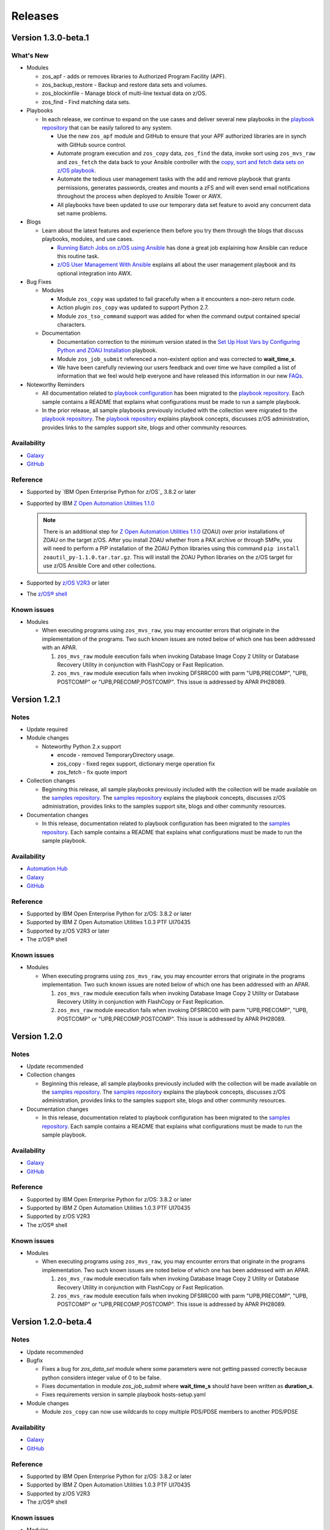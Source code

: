 .. ...........................................................................
.. © Copyright IBM Corporation 2020                                          .
.. ...........................................................................

========
Releases
========

Version 1.3.0-beta.1
====================

What's New
----------

* Modules

  * zos_apf - adds or removes libraries to Authorized Program Facility (APF).
  * zos_backup_restore - Backup and restore data sets and volumes.
  * zos_blockinfile - Manage block of multi-line textual data on z/OS.
  * zos_find - Find matching data sets.

* Playbooks

  * In each release, we continue to expand on the use cases and deliver
    several new playbooks in the `playbook repository`_ that can be easily
    tailored to any system.

    * Use the new ``zos_apf`` module and GitHub to ensure that your APF
      authorized libraries are in synch with GitHub source control.
    * Automate program execution and ``zos_copy`` data, ``zos_find`` the data,
      invoke sort using ``zos_mvs_raw`` and ``zos_fetch`` the data back to
      your Ansible controller with the
      `copy, sort and fetch data sets on z/OS playbook`_.
    * Automate the tedious user management tasks with the add and remove
      playbook that grants permissions, generates passwords,
      creates and mounts a zFS and will even send email notifications
      throughout the process when deployed to Ansible Tower or AWX.
    * All playbooks have been updated to use our temporary data set feature
      to avoid any concurrent data set name problems.

* Blogs

  * Learn about the latest features and experience them before you try
    them through the blogs that discuss playbooks, modules, and use cases.

    * `Running Batch Jobs on z/OS using Ansible`_ has done a great job
      explaining how Ansible can reduce this routine task.
    * `z/OS User Management With Ansible`_ explains all about the user management
      playbook and its optional integration into AWX.

* Bug Fixes

  * Modules

    * Module ``zos_copy`` was updated to fail gracefully when a it
      encounters a non-zero return code.
    * Action plugin ``zos_copy`` was updated to support Python 2.7.
    * Module ``zos_tso_command`` support was added for when the command output
      contained special characters.

  * Documentation

    * Documentation correction to the minimum version stated in the
      `Set Up Host Vars by Configuring Python and ZOAU Installation`_
      playbook.
    * Module ``zos_job_submit`` referenced a non-existent option and was
      corrected to **wait_time_s**.
    * We have been carefully reviewing our users feedback and over time we have
      compiled a list of information that we feel would help everyone and have
      released this information in our new `FAQs`_.

* Noteworthy Reminders

  * All documentation related to `playbook configuration`_ has been
    migrated to the `playbook repository`_. Each sample contains a README that
    explains what configurations must be made to run a sample playbook.

  * In the prior release, all sample playbooks previously included with the
    collection were migrated to the `playbook repository`_. The
    `playbook repository`_ explains playbook concepts,
    discusses z/OS administration, provides links to the samples support site,
    blogs and other community resources.

Availability
------------

* `Galaxy`_
* `GitHub`_

Reference
---------

* Supported by `IBM Open Enterprise Python for z/OS`_ 3.8.2 or later
* Supported by IBM `Z Open Automation Utilities 1.1.0`_

  .. note::

    There is an additional step for `Z Open Automation Utilities 1.1.0`_ (ZOAU)
    over prior installations of ZOAU on the target z/OS. After you install ZOAU
    whether from a PAX archive or through SMPe, you will need to perform a PIP
    installation of the ZOAU Python libraries using this command
    ``pip install zoautil_py-1.1.0.tar.tar.gz``. This will install the ZOAU
    Python libraries on the z/OS target for use z/OS Ansible Core and other
    collections.


* Supported by `z/OS V2R3`_ or later
* The `z/OS® shell`_

Known issues
------------

* Modules

  * When executing programs using ``zos_mvs_raw``, you may encounter errors
    that originate in the implementation of the programs. Two such known issues are
    noted below of which one has been addressed with an APAR.

    #. ``zos_mvs_raw`` module execution fails when invoking
       Database Image Copy 2 Utility or Database Recovery Utility in conjunction
       with FlashCopy or Fast Replication.
    #. ``zos_mvs_raw`` module execution fails when invoking DFSRRC00 with parm
       "UPB,PRECOMP", "UPB, POSTCOMP" or "UPB,PRECOMP,POSTCOMP". This issue is
       addressed by APAR PH28089.

.. _copy, sort and fetch data sets on z/OS playbook:
   https://github.com/IBM/z_ansible_collections_samples/tree/master/zos_concepts/data_transfer/copy_sort_fetch
.. _Running Batch Jobs on z/OS using Ansible:
   https://community.ibm.com/community/user/ibmz-and-linuxone/blogs/asif-mahmud1/2020/08/04/how-to-run-batch-jobs-on-zos-without-jcl-using-ans
.. _z/OS User Management With Ansible:
   https://community.ibm.com/community/user/ibmz-and-linuxone/blogs/blake-becker1/2020/09/03/zos-user-management-with-ansible
.. _Set Up Host Vars by Configuring Python and ZOAU Installation:
   https://github.com/IBM/z_ansible_collections_samples/tree/master/zos_administration/host_setup

Version 1.2.1
=============

Notes
-----

* Update required
* Module changes

  * Noteworthy Python 2.x support

    * encode - removed TemporaryDirectory usage.
    * zos_copy - fixed regex support, dictionary merge operation fix
    * zos_fetch - fix quote import

* Collection changes

  * Beginning this release, all sample playbooks previously included with the
    collection will be made available on the `samples repository`_. The
    `samples repository`_ explains the playbook concepts,
    discusses z/OS administration, provides links to the samples support site,
    blogs and other community resources.

* Documentation changes

  * In this release, documentation related to playbook configuration has been
    migrated to the `samples repository`_. Each sample contains a README that
    explains what configurations must be made to run the sample playbook.

.. _samples repository:
   https://github.com/IBM/z_ansible_collections_samples/blob/master/README.md

Availability
------------

* `Automation Hub`_
* `Galaxy`_
* `GitHub`_

Reference
---------

* Supported by IBM Open Enterprise Python for z/OS: 3.8.2 or later
* Supported by IBM Z Open Automation Utilities 1.0.3 PTF UI70435
* Supported by z/OS V2R3 or later
* The z/OS® shell

Known issues
------------

* Modules

  * When executing programs using ``zos_mvs_raw``, you may encounter errors
    that originate in the programs implementation. Two such known issues are
    noted below of which one has been addressed with an APAR.

    #. ``zos_mvs_raw`` module execution fails when invoking
       Database Image Copy 2 Utility or Database Recovery Utility in conjunction
       with FlashCopy or Fast Replication.
    #. ``zos_mvs_raw`` module execution fails when invoking DFSRRC00 with parm
       "UPB,PRECOMP", "UPB, POSTCOMP" or "UPB,PRECOMP,POSTCOMP". This issue is
       addressed by APAR PH28089.


Version 1.2.0
=============

Notes
-----

* Update recommended
* Collection changes

  * Beginning this release, all sample playbooks previously included with the
    collection will be made available on the `samples repository`_. The
    `samples repository`_ explains the playbook concepts,
    discusses z/OS administration, provides links to the samples support site,
    blogs and other community resources.

* Documentation changes

  * In this release, documentation related to playbook configuration has been
    migrated to the `samples repository`_. Each sample contains a README that
    explains what configurations must be made to run the sample playbook.

.. _samples repository:
   https://github.com/IBM/z_ansible_collections_samples/blob/master/README.md

Availability
------------

* `Galaxy`_
* `GitHub`_

Reference
---------

* Supported by IBM Open Enterprise Python for z/OS: 3.8.2 or later
* Supported by IBM Z Open Automation Utilities 1.0.3 PTF UI70435
* Supported by z/OS V2R3
* The z/OS® shell

Known issues
------------

* Modules

  * When executing programs using ``zos_mvs_raw``, you may encounter errors
    that originate in the programs implementation. Two such known issues are
    noted below of which one has been addressed with an APAR.

    #. ``zos_mvs_raw`` module execution fails when invoking
       Database Image Copy 2 Utility or Database Recovery Utility in conjunction
       with FlashCopy or Fast Replication.
    #. ``zos_mvs_raw`` module execution fails when invoking DFSRRC00 with parm
       "UPB,PRECOMP", "UPB, POSTCOMP" or "UPB,PRECOMP,POSTCOMP". This issue is
       addressed by APAR PH28089.


Version 1.2.0-beta.4
====================

Notes
-----

* Update recommended
* Bugfix

  * Fixes a bug for `zos_data_set` module where some parameters were not
    getting passed correctly because python considers integer value of 0
    to be false.
  * Fixes documentation in module `zos_job_submit` where **wait_time_s** should
    have been written as **duration_s**.
  * Fixes requirements version in sample playbook hosts-setup.yaml

* Module changes

  * Module ``zos_copy`` can now use wildcards to copy multiple PDS/PDSE members
    to another PDS/PDSE

Availability
------------

* `Galaxy`_
* `GitHub`_

Reference
---------

* Supported by IBM Open Enterprise Python for z/OS: 3.8.2 or later
* Supported by IBM Z Open Automation Utilities 1.0.3 PTF UI70435
* Supported by z/OS V2R3
* The z/OS® shell

Known issues
------------

* Modules

  * When executing programs using ``zos_mvs_raw``, you may encounter errors
    that originate in the programs implementation. Two such known issues are
    noted below of which one has been addressed with an APAR.

    #. ``zos_mvs_raw`` module execution fails when invoking
       Database Image Copy 2 Utility or Database Recovery Utility in conjunction
       with FlashCopy or Fast Replication.
    #. ``zos_mvs_raw`` module execution fails when invoking DFSRRC00 with parm
       "UPB,PRECOMP", "UPB, POSTCOMP" or "UPB,PRECOMP,POSTCOMP". This issue is
       addressed by APAR PH28089.

Version 1.2.0-beta.3
====================

Notes
-----

* Update recommended
* Bugfix

  * Fixes a bug which causes action plugins to fail when collections are
    referenced using fully qualified collection names instead of playbook
    level imports

Availability
------------

* `Galaxy`_
* `GitHub`_

Reference
---------

* Supported by IBM Open Enterprise Python for z/OS: 3.8.2 or later
* Supported by IBM Z Open Automation Utilities 1.0.3 PTF UI70435
* Supported by z/OS V2R3
* The z/OS® shell

Known issues
------------

* Modules

  * When executing programs using ``zos_mvs_raw``, you may encounter errors
    that originate in the programs implementation. Two such known issues are
    noted below of which one has been addressed with an APAR.

    #. ``zos_mvs_raw`` module execution fails when invoking
       Database Image Copy 2 Utility or Database Recovery Utility in conjunction
       with FlashCopy or Fast Replication.
    #. ``zos_mvs_raw`` module execution fails when invoking DFSRRC00 with parm
       "UPB,PRECOMP", "UPB, POSTCOMP" or "UPB,PRECOMP,POSTCOMP". This issue is
       addressed by APAR PH28089.

Version 1.2.0-beta.2
====================

Notes
-----

* Update recommended
* Module changes

  * Update zos_fetch and zos_copy to allow for user specified SFTP transfer
    port.
  * Refactor module option **backup_file** to **backup_name** in modules
    ``zos_copy``, ``zos_lineinfile``, ``zos_encode``.
  * Fix ``zos_copy`` record format.
  * Fix ``zos_job_submit`` allowable characters for data sets.
  * Update ``zos_fetch`` and ``zos_copy`` with option **ignore_sftp_stderr**
    to alter module behavior.
  * Fix ``zos_operator_action_query`` so that all outstanding messages are
    returned.
  * Update ``zos_mvs_raw`` with verbose option.
* Documentation

  * Update documentation in support of `centralized content`_.
* New playbook to aid in generating **group_vars**

Availability
------------

* `Galaxy`_
* `GitHub`_

Reference
---------

* Supported by IBM Open Enterprise Python for z/OS: 3.8.2 or later
* Supported by IBM Z Open Automation Utilities 1.0.3 PTF UI70435
* Supported by z/OS V2R3
* The z/OS® shell

Known issues
------------

* Modules

  * When executing programs using ``zos_mvs_raw``, you may encounter errors
    that originate in the programs implementation. Two such known issues are
    noted below of which one has been addressed with an APAR.

    #. ``zos_mvs_raw`` module execution fails when invoking
       Database Image Copy 2 Utility or Database Recovery Utility in conjunction
       with FlashCopy or Fast Replication.
    #. ``zos_mvs_raw`` module execution fails when invoking DFSRRC00 with parm
       "UPB,PRECOMP", "UPB, POSTCOMP" or "UPB,PRECOMP,POSTCOMP". This issue is
       addressed by APAR PH28089.

.. _centralized content:
   https://ibm.github.io/z_ansible_collections_doc/index.html


Version 1.2.0-beta.1
====================

Notes
-----

* Update recommended
* New modules

  * zos_copy
  * zos_lineinfile
  * zos_mvs_raw

* Bug fixes
* Documentation updates
* New samples
* Module enhancements:

  * zos_data_set - includes full multi-volume support for data set creation,
    addition of secondary space option, improved SMS support with storage,
    data, and management classes

Availability
------------

* Galaxy
* GitHub

Reference
---------

* Supported by IBM Open Enterprise Python for z/OS: 3.8.2 or later
* Supported by IBM Z Open Automation Utilities 1.0.3 PTF UI70435
* Supported by z/OS V2R3
* The z/OS® shell


Version 1.1.0
=============

Notes
-----
* Update recommended
* New modules

  * zos_fetch
  * zos_encode
  * zos_operator_action_query
  * zos_operator
  * zos_tso_command
  * zos_ping

* New filter
* Improved error handling and messages
* Bug fixes
* Documentation updates
* New samples

Availability
------------

* Automation Hub
* Galaxy
* GitHub

Reference
---------

* Supported by IBM Open Enterprise Python for z/OS: 3.8.2 or later
* Supported by IBM Z Open Automation Utilities: 1.0.3 PTF UI70435
* Supported by z/OS V2R3
* The z/OS® shell


Version 1.1.0-beta1
===================

Notes
-----

* Update recommended
* New modules

  * zos_fetch, zos_encode, zos_operator_action_query, zos_operator,
    zos_tso_command, zos_ping
* New filter
* Improved error handling and messages
* Bug fixes
* Documentation updates
* New samples

Availability
------------

* Galaxy
* GitHub

Reference
---------

* Supported by IBM Z Open Automation Utilities: 1.0.2 or 1.0.3 PTF UI70435

Version 1.0.0
=============

Notes
-----

* Update recommended
* Security vulnerabilities fixed
* Improved test, security and injection coverage
* Module zos_data_set catalog support added
* Documentation updates

Availability
------------

* Automation Hub
* Galaxy
* GitHub

Reference
---------

* Supported by IBM Z Open Automation Utilities: 1.0.1 PTF UI66957 through
  1.0.3 PTF UI70435


Version 0.0.4
=============

Notes
-----

* Update recommended
* Includes fixes to modules zos_job_output and zos_job_submit
* Improved buffer utilization
* Optimized JSON response
* Functional test cases for all modules
* Updated document references

Availability
------------

* Galaxy
* GitHub

Reference
---------

* Supported by IBM Z Open Automation Utilities: 1.0.1 PTF UI66957 through
  1.0.3 PTF UI70435


Version 0.0.3
=============

Notes
-----

* Update recommended
* Includes updates to README.md for a malformed URL and product direction
* Includes fixes for zos_data_set module

Availability
------------

* Galaxy
* GitHub

Reference
---------

* Supported by IBM Z Open Automation Utilities: 1.0.1 PTF UI66957 through
  1.0.3 PTF UI70435

Version 0.0.2
=============

Notes
-----

* Update not required
* Updates to the README and included docs

Availability
------------

* Galaxy
* GitHub

Reference
---------

* Supported by IBM Z Open Automation Utilities: 1.0.1 PTF UI66957 through
  1.0.3 PTF UI70435


Version 0.0.1
=============

Notes
-----

* Initial beta release of IBM Z core collection, referred to as ibm_zos_core
  which is part of the broader offering
  Red Hat® Ansible Certified Content for IBM Z.

Availability
------------

* Galaxy
* GitHub

Reference
---------

* Supported by IBM Z Open Automation Utilities: 1.0.1 PTF UI66957 through
  1.0.3 PTF UI70435

.. .............................................................................
.. Global Links
.. .............................................................................

.. _GitHub:
   https://github.com/ansible-collections/ibm_zos_core

.. _Galaxy:
   https://galaxy.ansible.com/ibm/ibm_zos_core

.. _Automation Hub:
   https://www.ansible.com/products/automation-hub

.._IBM Open Enterprise Python for z/OS:
  https://www.ibm.com/products/open-enterprise-python-zos

.. _Z Open Automation Utilities 1.1.0:
   https://www.ibm.com/support/knowledgecenter/SSKFYE_1.1.0/install.html

.. _z/OS® shell:
   https://www.ibm.com/support/knowledgecenter/en/SSLTBW_2.4.0/com.ibm.zos.v2r4.bpxa400/part1.htm

.. _z/OS V2R3:
   https://www.ibm.com/support/knowledgecenter/SSLTBW_2.3.0/com.ibm.zos.v2r3/en/homepage.html

.. _playbook repository:
   https://github.com/IBM/z_ansible_collections_samples/blob/master/README.md

.. _FAQs:
   https://ibm.github.io/z_ansible_collections_doc/faqs/faqs.html

.. _playbook configuration:
   https://github.com/IBM/z_ansible_collections_samples/blob/master/docs/share/configuration_guide.md


